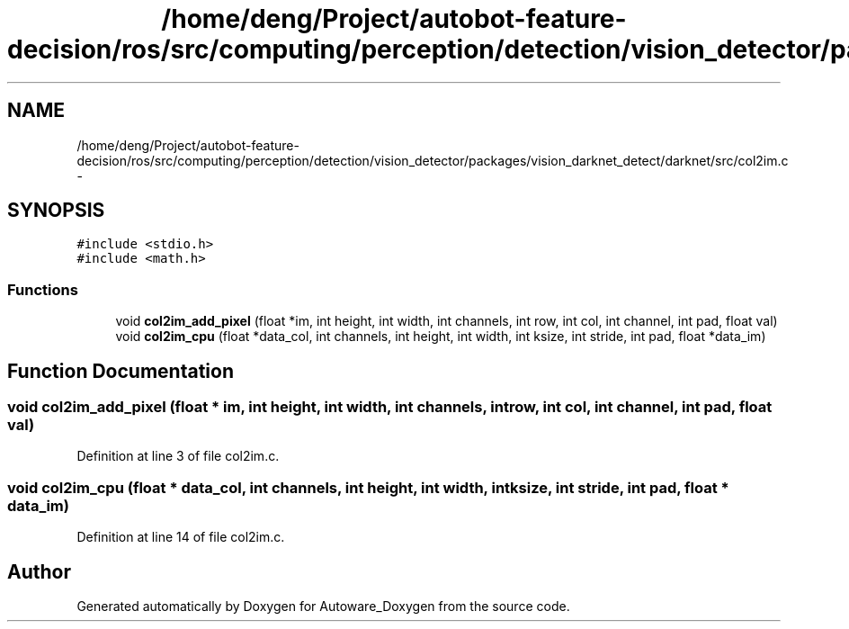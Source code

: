 .TH "/home/deng/Project/autobot-feature-decision/ros/src/computing/perception/detection/vision_detector/packages/vision_darknet_detect/darknet/src/col2im.c" 3 "Fri May 22 2020" "Autoware_Doxygen" \" -*- nroff -*-
.ad l
.nh
.SH NAME
/home/deng/Project/autobot-feature-decision/ros/src/computing/perception/detection/vision_detector/packages/vision_darknet_detect/darknet/src/col2im.c \- 
.SH SYNOPSIS
.br
.PP
\fC#include <stdio\&.h>\fP
.br
\fC#include <math\&.h>\fP
.br

.SS "Functions"

.in +1c
.ti -1c
.RI "void \fBcol2im_add_pixel\fP (float *im, int height, int width, int channels, int row, int col, int channel, int pad, float val)"
.br
.ti -1c
.RI "void \fBcol2im_cpu\fP (float *data_col, int channels, int height, int width, int ksize, int stride, int pad, float *data_im)"
.br
.in -1c
.SH "Function Documentation"
.PP 
.SS "void col2im_add_pixel (float * im, int height, int width, int channels, int row, int col, int channel, int pad, float val)"

.PP
Definition at line 3 of file col2im\&.c\&.
.SS "void col2im_cpu (float * data_col, int channels, int height, int width, int ksize, int stride, int pad, float * data_im)"

.PP
Definition at line 14 of file col2im\&.c\&.
.SH "Author"
.PP 
Generated automatically by Doxygen for Autoware_Doxygen from the source code\&.
